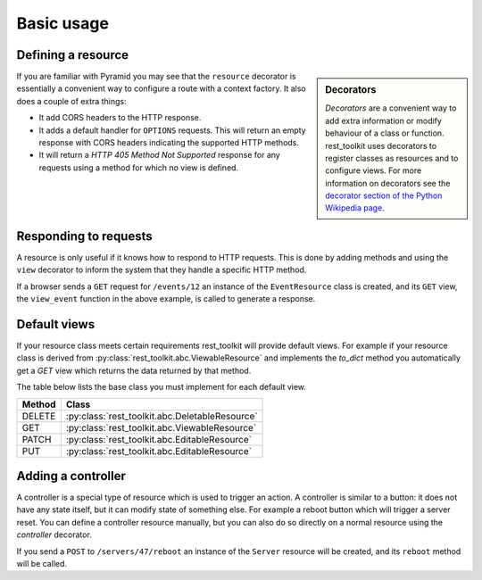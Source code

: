 Basic usage
===========

Defining a resource
-------------------

.. code-block:: python
   :linenos:

   from rest_toolkit import resource
   from .models import DBSession
   from .models import Event


   @resource('/events/{id:\d+}')
   class EventResource(object):
       def __init__(self, request):
           event_id = request.matchdict['id']
           self.event = DBSession.query(Event).get(event_id)
           if self.event is None:
               raise KeyError('Unknown event id')

.. sidebar:: Decorators

   `Decorators` are a convenient way to add extra information or modify
   behaviour of a class or function. rest_toolkit uses decorators to
   register classes as resources and to configure views. For more information
   on decorators see the `decorator section of the Python Wikipedia page
   <http://en.wikipedia.org/wiki/Python_syntax_and_semantics#Decorators>`_.

If you are familiar with Pyramid you may see that the ``resource`` decorator is
essentially a convenient way to configure a route with a context factory. It
also does a couple of extra things:

* It add CORS headers to the HTTP response.
* It adds a default handler for ``OPTIONS`` requests. This will return an empty
  response with CORS headers indicating the supported HTTP methods.
* It will return a `HTTP 405 Method Not Supported` response for any requests
  using a method for which no view is defined.


Responding to requests
----------------------

A resource is only useful if it knows how to respond to HTTP requests. This
is done by adding methods and using the ``view`` decorator to inform the system
that they handle a specific HTTP method.

.. code-block:: python
   :linenos:

   @EventResource.GET()
   def view_event(resource, request):
       return {...}


   @EventResource.PUT()
   def update_event(resource, request):
       return {...}

If a browser sends a ``GET`` request for ``/events/12`` an instance of the
``EventResource`` class is created, and its ``GET`` view, the ``view_event``
function in the above example, is called to generate a response.


.. _default-views:

Default views
-------------

If your resource class meets certain requirements rest_toolkit will provide
default views. For example if your resource class is derived from
:py:class:`rest_toolkit.abc.ViewableResource` and implements the `to_dict`
method you automatically get a `GET` view which returns the data returned
by that method.

.. code-block:: python
   :linenos:

   from rest_toolkit import resource
   from rest_toolkit.abc import ViewableResource
   from .models import DBSession
   from .models import Event


   @resource('/events/{id:\d+}')
   class EventResource(ViewableResource):
       def __init__(self, request):
           event_id = request.matchdict['id']
           self.event = DBSession.query(Event).get(event_id)
           if self.event is None:
               raise KeyError('Unknown event id')

        def to_dict(self):
            return {'id': self.event.id,
                    'title': self.event.title}

The table below lists the base class you must implement for each
default view.

+--------+------------------------------------------------+
| Method | Class                                          |
+========+================================================+
| DELETE | :py:class:`rest_toolkit.abc.DeletableResource` |
+--------+------------------------------------------------+
| GET    | :py:class:`rest_toolkit.abc.ViewableResource`  |
+--------+------------------------------------------------+
| PATCH  | :py:class:`rest_toolkit.abc.EditableResource`  |
+--------+------------------------------------------------+
| PUT    | :py:class:`rest_toolkit.abc.EditableResource`  |
+--------+------------------------------------------------+


Adding a controller
-------------------

A controller is a special type of resource which is used to trigger an action.
A controller is similar to a button: it does not have any state itself, but it
can modify state of something else. For example a reboot button which will
trigger a server reset. You can define a controller resource manually, but
you can also do so directly on a normal resource using the `controller`
decorator.


.. code-block:: python
   :linenos:

   @EventResource.controller(name='reboot')
   def reboot(resource, request):
       return {...}

If you send a ``POST`` to ``/servers/47/reboot`` an instance of the ``Server``
resource will be created, and its ``reboot`` method will be called.
